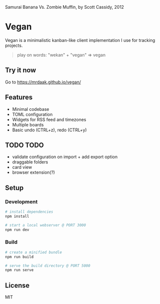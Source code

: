 #+CAPTION: Samurai Banana Vs. Zombie Muffin, by Scott Cassidy, 2012
#+attr_html: :style margin-left: auto; margin-right: auto; :width 400px
[[./illustration.jpg]]

* Vegan

Vegan is a minimalistic kanban-like client implementation I use for tracking projects.

#+BEGIN_QUOTE
play on words: "wekan" + "vegan" => vegan
#+END_QUOTE

[[./screencast.gif]]

** Try it now
Go to https://mrdaak.github.io/vegan/

** Features
- Minimal codebase
- TOML configuration
- Widgets for RSS feed and timezones
- Multiple boards
- Basic undo (CTRL+z), redo (CTRL+y)

** TODO TODO
- validate configuration on import + add export option
- draggable folders
- card view
- browser extension(?)

** Setup

*** Development
#+BEGIN_SRC sh
# install dependencies
npm install

# start a local webserver @ PORT 3000
npm run dev
#+END_SRC

*** Build
#+BEGIN_SRC sh
# create a minified bundle
npm run build

# serve the build directory @ PORT 5000
npm run serve
#+END_SRC

** License

MIT
